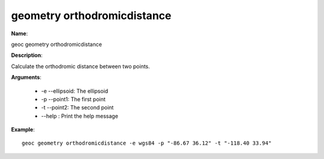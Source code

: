 geometry orthodromicdistance
============================

**Name**:

geoc geometry orthodromicdistance

**Description**:

Calculate the orthodromic distance between two points.

**Arguments**:

   * -e --ellipsoid: The ellipsoid

   * -p --point1: The first point

   * -t --point2: The second point

   * --help : Print the help message



**Example**::

    geoc geometry orthodromicdistance -e wgs84 -p "-86.67 36.12" -t "-118.40 33.94"